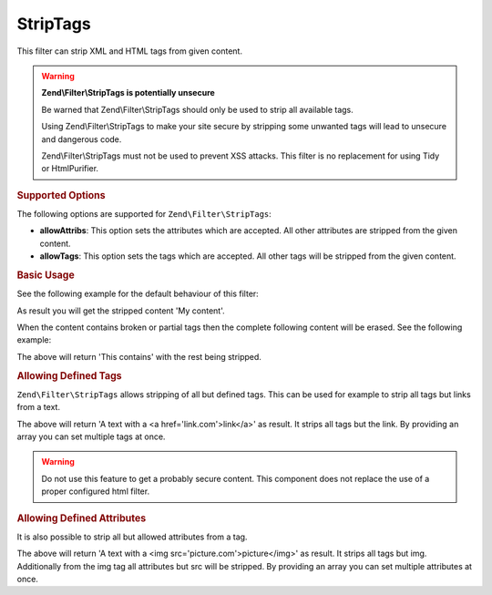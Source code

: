 .. _zend.filter.set.striptags:

StripTags
---------

This filter can strip XML and HTML tags from given content.

.. warning::

   **Zend\\Filter\\StripTags is potentially unsecure**

   Be warned that Zend\\Filter\\StripTags should only be used to strip all available tags.

   Using Zend\\Filter\\StripTags to make your site secure by stripping some unwanted tags will lead
   to unsecure and dangerous code.

   Zend\\Filter\\StripTags must not be used to prevent XSS attacks. This filter is no replacement for
   using Tidy or HtmlPurifier.

.. _zend.filter.set.striptags.options:

.. rubric:: Supported Options

The following options are supported for ``Zend\Filter\StripTags``:

- **allowAttribs**: This option sets the attributes which are accepted. All other attributes are stripped from the
  given content.

- **allowTags**: This option sets the tags which are accepted. All other tags will be stripped from the given
  content.

.. _zend.filter.set.striptags.basic:

.. rubric:: Basic Usage

See the following example for the default behaviour of this filter:

.. code-block:: php
   :linenos:

   $filter = new Zend\Filter\StripTags();

   print $filter->filter('<B>My content</B>');

As result you will get the stripped content 'My content'.

When the content contains broken or partial tags then the complete following content will be erased.
See the following example: 

.. code-block:: php
   :linenos:

   $filter = new Zend\Filter\StripTags();

   print $filter->filter('This contains <a href="http://example.com">no ending tag');

The above will return 'This contains' with the rest being stripped.

.. _zend.filter.set.striptags.allowtags:

.. rubric:: Allowing Defined Tags

``Zend\Filter\StripTags`` allows stripping of all but defined tags. This can be used for example to
strip all tags but links from a text.

.. code-block:: php
   :linenos:

   $filter = new Zend\Filter\StripTags(array('allowTags' => 'a'));

   $input  = "A text with <br/> a <a href='link.com'>link</a>";
   print $filter->filter($input);

The above will return 'A text with a <a href='link.com'>link</a>' as result. It strips all tags but
the link. By providing an array you can set multiple tags at once.

.. warning::

   Do not use this feature to get a probably secure content. This component does not replace the use
   of a proper configured html filter.

.. _zend.filter.set.striptags.allowattributes:

.. rubric:: Allowing Defined Attributes

It is also possible to strip all but allowed attributes from a tag.

.. code-block:: php
   :linenos:

   $filter = new Zend\Filter\StripTags(array('allowTags' => 'img', 'allowAttribs' => 'src'));

   $input  = "A text with <br/> a <img src='picture.com' width='100'>picture</img>";
   print $filter->filter($input);

The above will return 'A text with a <img src='picture.com'>picture</img>' as result. It strips all
tags but img. Additionally from the img tag all attributes but src will be stripped. By providing an
array you can set multiple attributes at once.
